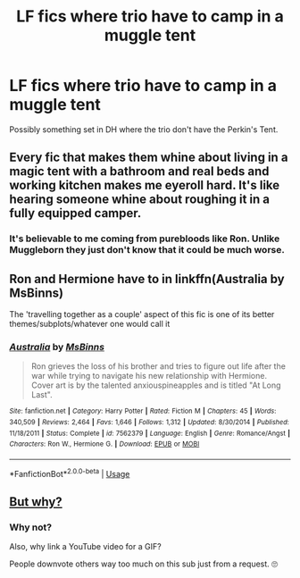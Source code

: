 #+TITLE: LF fics where trio have to camp in a muggle tent

* LF fics where trio have to camp in a muggle tent
:PROPERTIES:
:Author: 121910
:Score: 1
:DateUnix: 1532464569.0
:DateShort: 2018-Jul-25
:FlairText: Request
:END:
Possibly something set in DH where the trio don't have the Perkin's Tent.


** Every fic that makes them whine about living in a magic tent with a bathroom and real beds and working kitchen makes me eyeroll hard. It's like hearing someone whine about roughing it in a fully equipped camper.
:PROPERTIES:
:Author: zombieqatz
:Score: 4
:DateUnix: 1532490385.0
:DateShort: 2018-Jul-25
:END:

*** It's believable to me coming from purebloods like Ron. Unlike Muggleborn they just don't know that it could be much worse.
:PROPERTIES:
:Author: deirox
:Score: 2
:DateUnix: 1532514429.0
:DateShort: 2018-Jul-25
:END:


** Ron and Hermione have to in linkffn(Australia by MsBinns)

The 'travelling together as a couple' aspect of this fic is one of its better themes/subplots/whatever one would call it
:PROPERTIES:
:Author: Pudpop
:Score: 3
:DateUnix: 1532510929.0
:DateShort: 2018-Jul-25
:END:

*** [[https://www.fanfiction.net/s/7562379/1/][*/Australia/*]] by [[https://www.fanfiction.net/u/3426838/MsBinns][/MsBinns/]]

#+begin_quote
  Ron grieves the loss of his brother and tries to figure out life after the war while trying to navigate his new relationship with Hermione. Cover art is by the talented anxiouspineapples and is titled "At Long Last".
#+end_quote

^{/Site/:} ^{fanfiction.net} ^{*|*} ^{/Category/:} ^{Harry} ^{Potter} ^{*|*} ^{/Rated/:} ^{Fiction} ^{M} ^{*|*} ^{/Chapters/:} ^{45} ^{*|*} ^{/Words/:} ^{340,509} ^{*|*} ^{/Reviews/:} ^{2,464} ^{*|*} ^{/Favs/:} ^{1,646} ^{*|*} ^{/Follows/:} ^{1,312} ^{*|*} ^{/Updated/:} ^{8/30/2014} ^{*|*} ^{/Published/:} ^{11/18/2011} ^{*|*} ^{/Status/:} ^{Complete} ^{*|*} ^{/id/:} ^{7562379} ^{*|*} ^{/Language/:} ^{English} ^{*|*} ^{/Genre/:} ^{Romance/Angst} ^{*|*} ^{/Characters/:} ^{Ron} ^{W.,} ^{Hermione} ^{G.} ^{*|*} ^{/Download/:} ^{[[http://www.ff2ebook.com/old/ffn-bot/index.php?id=7562379&source=ff&filetype=epub][EPUB]]} ^{or} ^{[[http://www.ff2ebook.com/old/ffn-bot/index.php?id=7562379&source=ff&filetype=mobi][MOBI]]}

--------------

*FanfictionBot*^{2.0.0-beta} | [[https://github.com/tusing/reddit-ffn-bot/wiki/Usage][Usage]]
:PROPERTIES:
:Author: FanfictionBot
:Score: 1
:DateUnix: 1532511000.0
:DateShort: 2018-Jul-25
:END:


** [[https://www.youtube.com/watch?v=PEZWYXPvmS8][But why?]]
:PROPERTIES:
:Author: Full-Paragon
:Score: 1
:DateUnix: 1532489365.0
:DateShort: 2018-Jul-25
:END:

*** Why not?

Also, why link a YouTube video for a GIF?

People downvote others way too much on this sub just from a request. 🙄
:PROPERTIES:
:Author: 121910
:Score: 1
:DateUnix: 1532490408.0
:DateShort: 2018-Jul-25
:END:
